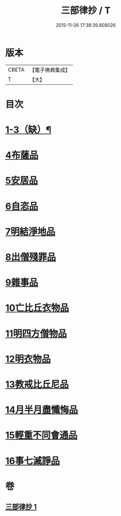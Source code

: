#+TITLE: 三部律抄 / T
#+DATE: 2015-11-26 17:38:39.808026
* 版本
 |     CBETA|【電子佛典集成】|
 |         T|【大】     |

* 目次
* [[file:KR6k0139_001.txt::0673a11][1-3（缺）¶]]
* [[file:KR6k0139_001.txt::0673a11][4布薩品]]
* [[file:KR6k0139_001.txt::0673c4][5安居品]]
* [[file:KR6k0139_001.txt::0674b18][6自恣品]]
* [[file:KR6k0139_001.txt::0674c26][7明結淨地品]]
* [[file:KR6k0139_001.txt::0675c9][8出僧殘罪品]]
* [[file:KR6k0139_001.txt::0676c9][9雜事品]]
* [[file:KR6k0139_001.txt::0678a21][10亡比丘衣物品]]
* [[file:KR6k0139_001.txt::0679a20][11明四方僧物品]]
* [[file:KR6k0139_001.txt::0679c3][12明衣物品]]
* [[file:KR6k0139_001.txt::0680b2][13教戒比丘尼品]]
* [[file:KR6k0139_001.txt::0680c24][14月半月盡懺悔品]]
* [[file:KR6k0139_001.txt::0681b4][15輕重不同會通品]]
* [[file:KR6k0139_001.txt::0682a19][16事七滅諍品]]
* 卷
** [[file:KR6k0139_001.txt][三部律抄 1]]
